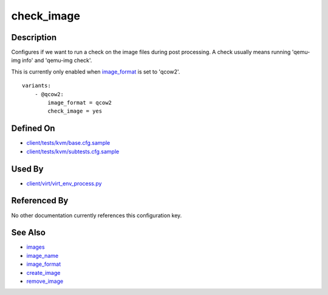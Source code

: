 
check\_image
============

Description
-----------

Configures if we want to run a check on the image files during post
processing. A check usually means running 'qemu-img info' and 'qemu-img
check'.

This is currently only enabled when `image\_format <image_format>`_
is set to 'qcow2'.

::

    variants:
        - @qcow2:
            image_format = qcow2
            check_image = yes

Defined On
----------

-  `client/tests/kvm/base.cfg.sample <https://github.com/autotest/autotest/blob/master/client/tests/kvm/base.cfg.sample>`_
-  `client/tests/kvm/subtests.cfg.sample <https://github.com/autotest/autotest/blob/master/client/tests/kvm/subtests.cfg.sample>`_

Used By
-------

-  `client/virt/virt\_env\_process.py <https://github.com/autotest/autotest/blob/master/client/virt/virt_env_process.py>`_

Referenced By
-------------

No other documentation currently references this configuration key.

See Also
--------

-  `images <images>`_
-  `image\_name <image_name>`_
-  `image\_format <image_format>`_
-  `create\_image <create_image>`_
-  `remove\_image <remove_image>`_

